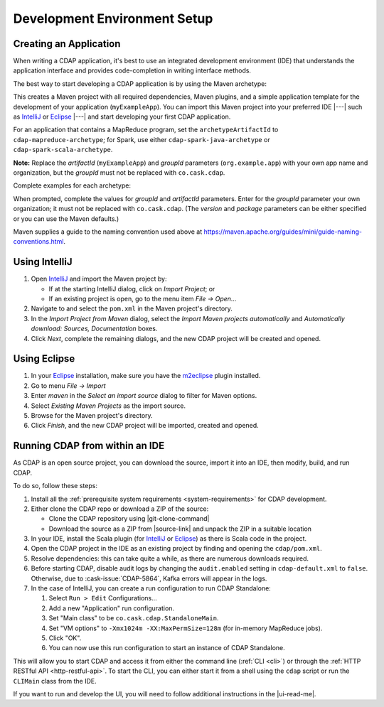 .. meta::
    :author: Cask Data, Inc.
    :copyright: Copyright © 2014-2017 Cask Data, Inc.

.. _dev-env:

=============================
Development Environment Setup
=============================

.. this file is included in others; titles need to be "-" rather than "="

.. highlight:: console

Creating an Application
-----------------------

When writing a CDAP application, it's best to use an integrated development environment
(IDE) that understands the application interface and provides code-completion in writing
interface methods.

The best way to start developing a CDAP application is by using the Maven archetype:

.. ifconfig:: snapshot_version

  .. tabbed-parsed-literal::
  
    $ mvn archetype:generate \
        -DarchetypeGroupId=co.cask.cdap \
        -DarchetypeArtifactId=cdap-app-archetype \
        |archetype-repository| \
        |archetype-version| \
        -DartifactId=myExampleApp \
        -DgroupId=org.example.app

.. ifconfig:: not snapshot_version

  .. tabbed-parsed-literal::
  
    $ mvn archetype:generate \
        -DarchetypeGroupId=co.cask.cdap \
        -DarchetypeArtifactId=cdap-app-archetype \
        |archetype-version| \
        -DartifactId=myExampleApp \
        -DgroupId=org.example.app

This creates a Maven project with all required dependencies, Maven plugins, and a simple
application template for the development of your application (``myExampleApp``). You can
import this Maven project into your preferred IDE |---| such as `IntelliJ
<https://www.jetbrains.com/idea/>`__ or `Eclipse <https://www.eclipse.org/>`__ |---| and
start developing your first CDAP application.

For an application that contains a MapReduce program, set the ``archetypeArtifactId`` to
``cdap-mapreduce-archetype``; for Spark, use either ``cdap-spark-java-archetype`` or
``cdap-spark-scala-archetype``.

**Note:** Replace the *artifactId* (``myExampleApp``) and *groupId* parameters
(``org.example.app``) with your own app name and organization, but the *groupId* must not
be replaced with ``co.cask.cdap``.

Complete examples for each archetype:

.. tabbed-parsed-literal::
  :tabs: "CDAP Application","MapReduce Program","Spark Program (Java)","Spark Program (Scala)"
  :dependent: dev-env-archetype

  .. CDAP Application

  $ mvn archetype:generate -DarchetypeGroupId=co.cask.cdap -DarchetypeArtifactId=cdap-app-archetype |archetype-repository-version|

  .. MapReduce Program

  $ mvn archetype:generate -DarchetypeGroupId=co.cask.cdap -DarchetypeArtifactId=cdap-mapreduce-archetype |archetype-repository-version|
  
  .. Spark Program (Java)

  $ mvn archetype:generate -DarchetypeGroupId=co.cask.cdap -DarchetypeArtifactId=cdap-spark-java-archetype |archetype-repository-version|
  
  .. Spark Program (Scala)
  
  $ mvn archetype:generate -DarchetypeGroupId=co.cask.cdap -DarchetypeArtifactId=cdap-spark-scala-archetype |archetype-repository-version|

When prompted, complete the values for *groupId* and *artifactId* parameters. Enter for the *groupId* parameter your
own organization; it must not be replaced with ``co.cask.cdap``. (The *version* and *package* parameters can be either
specified or you can use the Maven defaults.)

Maven supplies a guide to the naming convention used above at https://maven.apache.org/guides/mini/guide-naming-conventions.html.

Using IntelliJ
--------------
1. Open `IntelliJ <https://www.jetbrains.com/idea/>`__ and import the Maven project by:

   - If at the starting IntelliJ dialog, click on *Import Project*; or
   - If an existing project is open, go to the menu item *File -> Open...*
   
#. Navigate to and select the ``pom.xml`` in the Maven project's directory.
#. In the *Import Project from Maven* dialog, select the *Import Maven projects automatically* and *Automatically
   download: Sources, Documentation* boxes.
#. Click *Next*, complete the remaining dialogs, and the new CDAP project will be created and opened.

Using Eclipse
-------------
1. In your `Eclipse <https://www.eclipse.org/>`__ installation, make sure you have the
   `m2eclipse <http://m2eclipse.sonatype.org>`__ plugin installed.
#. Go to menu *File -> Import*
#. Enter *maven* in the *Select an import source* dialog to filter for Maven options.
#. Select *Existing Maven Projects* as the import source.
#. Browse for the Maven project's directory.
#. Click *Finish*, and the new CDAP project will be imported, created and opened.

Running CDAP from within an IDE
-------------------------------
As CDAP is an open source project, you can download the source, import it into an IDE,
then modify, build, and run CDAP.

To do so, follow these steps:

1. Install all the :ref:`prerequisite system requirements <system-requirements>` for CDAP development.

#. Either clone the CDAP repo or download a ZIP of the source:

   - Clone the CDAP repository using |git-clone-command|
   
   - Download the source as a ZIP from |source-link| and unpack the ZIP in a suitable location

#. In your IDE, install the Scala plugin (for 
   `IntelliJ <https://confluence.jetbrains.com/display/SCA/Scala+Plugin+for+IntelliJ+IDEA>`__
   or `Eclipse <http://scala-ide.org>`__) as there is Scala code in the project.
#. Open the CDAP project in the IDE as an existing project by finding and opening the ``cdap/pom.xml``.
#. Resolve dependencies: this can take quite a while, as there are numerous downloads required.
#. Before starting CDAP, disable audit logs by changing the ``audit.enabled`` setting in 
   ``cdap-default.xml`` to ``false``. Otherwise, due to :cask-issue:`CDAP-5864`, Kafka
   errors will appear in the logs.
#. In the case of IntelliJ, you can create a run configuration to run CDAP Standalone:

   1. Select ``Run > Edit`` Configurations...
   #. Add a new "Application" run configuration.
   #. Set "Main class" to be ``co.cask.cdap.StandaloneMain``.
   #. Set "VM options" to ``-Xmx1024m -XX:MaxPermSize=128m`` (for in-memory MapReduce jobs).
   #. Click "OK".
   #. You can now use this run configuration to start an instance of CDAP Standalone.
   
This will allow you to start CDAP and access it from either the command line (:ref:`CLI <cli>`)
or through the :ref:`HTTP RESTful API <http-restful-api>`. To start the CLI, you can either start
it from a shell using the ``cdap`` script or run the ``CLIMain`` class from the IDE.

If you want to run and develop the UI, you will need to follow additional instructions in the |ui-read-me|.
